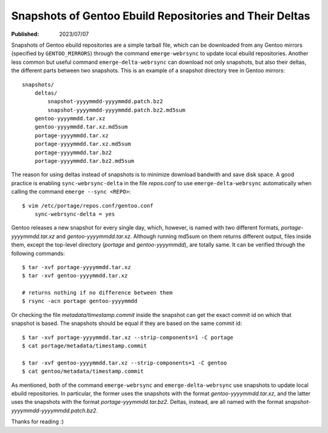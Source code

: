 Snapshots of Gentoo Ebuild Repositories and Their Deltas
========================================================

:Published: 2023/07/07

.. meta::
    :description: What is the command 'emerge-delta-webrsync'? How to use it to
        download snapshots of Gentoo ebuild repositories and their deltas?

Snapshots of Gentoo ebuild repositories are a simple tarball file, which can
be downloaded from any Gentoo mirrors (specified by ``GENTOO_MIRRORS``) through
the command ``emerge-webrsync`` to update local ebuild repositories. Another
less common but useful command ``emerge-delta-webrsync`` can download not only
snapshots, but also their deltas, the different parts between two snapshots.
This is an example of a snapshot directory tree in Gentoo mirrors: ::

    snapshots/
        deltas/
            snapshot-yyyymmdd-yyyymmdd.patch.bz2
            snapshot-yyyymmdd-yyyymmdd.patch.bz2.md5sum
        gentoo-yyyymmdd.tar.xz
        gentoo-yyyymmdd.tar.xz.md5sum
        portage-yyyymmdd.tar.xz
        portage-yyyymmdd.tar.xz.md5sum
        portage-yyyymmdd.tar.bz2
        portage-yyyymmdd.tar.bz2.md5sum

The reason for using deltas instead of snapshots is to minimize download
bandwith and save disk space. A good practice is enabling
``sync-webrsync-delta`` in the file *repos.conf* to use
``emerge-delta-webrsync`` automatically when calling the command ``emerge
--sync <REPO>``: ::

    $ vim /etc/portage/repos.conf/gentoo.conf
        sync-webrsync-delta = yes

Gentoo releases a new snapshot for every single day, which, however, is named
with two different formats, *portage-yyyymmdd.tar.xz* and
*gentoo-yyyymmdd.tar.xz*. Although running md5sum on them returns different
output, files inside them, except the top-level directory (*portage* and
*gentoo-yyyymmdd*), are totally same. It can be verified through the following
commands: ::

    $ tar -xvf portage-yyyymmdd.tar.xz
    $ tar -xvf gentoo-yyyymmdd.tar.xz

    # returns nothing if no difference between them
    $ rsync -acn portage gentoo-yyyymmdd

Or checking the file *metadata/timestamp.commit* inside the snapshot can get
the exact commit id on which that snapshot is based. The snapshots should be
equal if they are based on the same commit id: ::

    $ tar -xvf portage-yyyymmdd.tar.xz --strip-components=1 -C portage
    $ cat portage/metadata/timestamp.commit

    $ tar -xvf gentoo-yyyymmdd.tar.xz --strip-components=1 -C gentoo
    $ cat gentoo/metadata/timestamp.commit

As mentioned, both of the command ``emerge-webrsync`` and
``emerge-delta-webrsync`` use snapshots to update local ebuild repositories. In
particular, the former uses the snapshots with the format
*gentoo-yyyymmdd.tar.xz*, and the latter uses the snapshots with the format
*portage-yyymmdd.tar.bz2*. Deltas, instead, are all named with the format
*snapshot-yyyymmdd-yyyymmdd.patch.bz2*.

Thanks for reading :)
